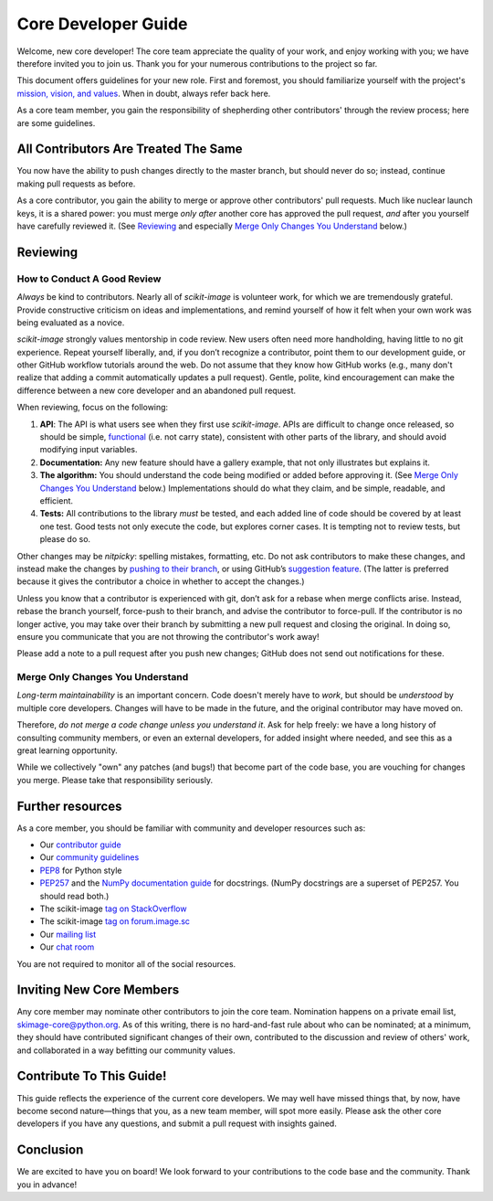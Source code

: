 Core Developer Guide
====================

Welcome, new core developer!  The core team appreciate the quality of
your work, and enjoy working with you; we have therefore invited you
to join us.  Thank you for your numerous contributions to the project
so far.

This document offers guidelines for your new role.  First and
foremost, you should familiarize yourself with the project's
`mission, vision, and values
<https://github.com/scikit-image/scikit-image/pull/3585>`__.  When in
doubt, always refer back here.

As a core team member, you gain the responsibility of shepherding
other contributors' through the review process; here are some
guidelines.

All Contributors Are Treated The Same
-------------------------------------

You now have the ability to push changes directly to the master
branch, but should never do so; instead, continue making pull requests
as before.

As a core contributor, you gain the ability to merge or approve
other contributors' pull requests.  Much like nuclear launch keys, it
is a shared power: you must merge *only after* another core has
approved the pull request, *and* after you yourself have carefully
reviewed it.  (See `Reviewing`_ and especially `Merge Only Changes You
Understand`_ below.)

Reviewing
---------

How to Conduct A Good Review
~~~~~~~~~~~~~~~~~~~~~~~~~~~~

*Always* be kind to contributors. Nearly all of `scikit-image` is
volunteer work, for which we are tremendously grateful. Provide
constructive criticism on ideas and implementations, and remind
yourself of how it felt when your own work was being evaluated as a
novice.

`scikit-image` strongly values mentorship in code review.  New users
often need more handholding, having little to no git
experience. Repeat yourself liberally, and, if you don’t recognize a
contributor, point them to our development guide, or other GitHub
workflow tutorials around the web. Do not assume that they know how
GitHub works (e.g., many don't realize that adding a commit
automatically updates a pull request). Gentle, polite, kind
encouragement can make the difference between a new core developer and
an abandoned pull request.

When reviewing, focus on the following:

1. **API**: The API is what users see when they first use
   `scikit-image`. APIs are difficult to change once released, so
   should be  simple, `functional
   <https://en.wikipedia.org/wiki/Functional_programming>`__ (i.e. not
   carry state), consistent with other parts of the library, and
   should avoid modifying input variables.

2. **Documentation:** Any new feature should have a gallery
   example, that not only illustrates but explains it.

3. **The algorithm:** You should understand the code being modified or
   added before approving it.  (See `Merge Only Changes You
   Understand`_ below.) Implementations should do what they claim,
   and be simple, readable, and efficient.

4. **Tests:** All contributions to the library *must* be tested, and
   each added line of code should be covered by at least one test. Good
   tests not only execute the code, but explores corner cases.  It is tempting
   not to review tests, but please do so.

Other changes may be *nitpicky*: spelling mistakes, formatting,
etc. Do not ask contributors to make these changes, and instead
make the changes by `pushing to their branch
<https://help.github.com/articles/committing-changes-to-a-pull-request-branch-created-from-a-fork/>`__,
or using GitHub’s `suggestion
<https://help.github.com/articles/commenting-on-a-pull-request/>`__
`feature
<https://help.github.com/articles/incorporating-feedback-in-your-pull-request/>`__.
(The latter is preferred because it gives the contributor a choice in
whether to accept the changes.)

Unless you know that a contributor is experienced with git, don’t
ask for a rebase when merge conflicts arise. Instead, rebase the
branch yourself, force-push to their branch, and advise the contributor to force-pull.  If the contributor is
no longer active, you may take over their branch by submitting a new pull
request and closing the original. In doing so, ensure you communicate
that you are not throwing the contributor's work away!

Please add a note to a pull request after you push new changes; GitHub
does not send out notifications for these.

Merge Only Changes You Understand
~~~~~~~~~~~~~~~~~~~~~~~~~~~~~~~~~

*Long-term maintainability* is an important concern.  Code doesn't
merely have to *work*, but should be *understood* by multiple core
developers.  Changes will have to be made in the future, and the
original contributor may have moved on.

Therefore, *do not merge a code change unless you understand it*. Ask
for help freely: we have a long history of consulting community
members, or even an external developers, for added insight where
needed, and see this as a great learning opportunity.

While we collectively "own" any patches (and bugs!) that become part
of the code base, you are vouching for changes you merge.  Please take
that responsibility seriously.

Further resources
-----------------

As a core member, you should be familiar with community and developer
resources such as:

-  Our `contributor
   guide <http://scikit-image.org/docs/stable/contribute.html>`__
-  Our `community
   guidelines <https://scikit-image.org/community_guidelines.html>`__
-  `PEP8 <https://www.python.org/dev/peps/pep-0008/>`__ for Python style
-  `PEP257 <https://www.python.org/dev/peps/pep-0257/>`__ and the `NumPy
   documentation
   guide <https://docs.scipy.org/doc/numpy/docs/howto_document.html>`__
   for docstrings. (NumPy docstrings are a superset of PEP257. You
   should read both.)
-  The scikit-image `tag on
   StackOverflow <https://stackoverflow.com/questions/tagged/scikit-image>`__
-  The scikit-image `tag on
   forum.image.sc <https://forum.image.sc/tags/scikit-image>`__
-  Our `mailing
   list <https://mail.python.org/mailman/listinfo/scikit-image>`__
-  Our `chat room <https://skimage.zulipchat.com/>`__

You are not required to monitor all of the social resources.

Inviting New Core Members
-------------------------

Any core member may nominate other contributors to join the core team.
Nomination happens on a private email list,
skimage-core@python.org. As of this writing, there is no hard-and-fast
rule about who can be nominated; at a minimum, they should have
contributed significant changes of their own, contributed to the
discussion and review of others' work, and collaborated in a way
befitting our community values.

Contribute To This Guide!
-------------------------

This guide reflects the experience of the current core developers.  We
may well have missed things that, by now, have become second
nature—things that you, as a new team member, will spot more easily.
Please ask the other core developers if you have any questions, and
submit a pull request with insights gained.

Conclusion
----------

We are excited to have you on board!  We look forward to your
contributions to the code base and the community.  Thank you in
advance!
